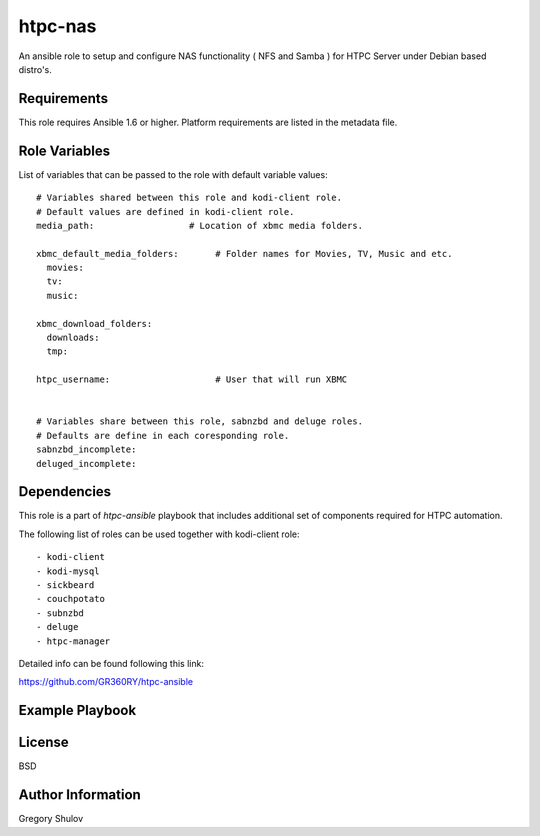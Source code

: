 htpc-nas
===========

An ansible role to setup and configure NAS functionality ( NFS and Samba ) for HTPC Server under Debian based distro's.

Requirements
------------

This role requires Ansible 1.6 or higher. Platform requirements are listed in the metadata file.

Role Variables
--------------

List of variables that can be passed to the role with default variable values::

    # Variables shared between this role and kodi-client role.
    # Default values are defined in kodi-client role.
    media_path:                  # Location of xbmc media folders.

    xbmc_default_media_folders:       # Folder names for Movies, TV, Music and etc.
      movies:
      tv:
      music:

    xbmc_download_folders:
      downloads:
      tmp:

    htpc_username:                    # User that will run XBMC
    

    # Variables share between this role, sabnzbd and deluge roles.
    # Defaults are define in each coresponding role.
    sabnzbd_incomplete:
    deluged_incomplete:

Dependencies
------------

This role is a part of `htpc-ansible` playbook that includes additional set of components required for HTPC automation.

The following list of roles can be used together with kodi-client role::
    
     - kodi-client
     - kodi-mysql
     - sickbeard
     - couchpotato
     - subnzbd
     - deluge
     - htpc-manager

Detailed info can be found following this link:

https://github.com/GR360RY/htpc-ansible


Example Playbook
-------------------------



License
-------

BSD

Author Information
------------------

Gregory Shulov

